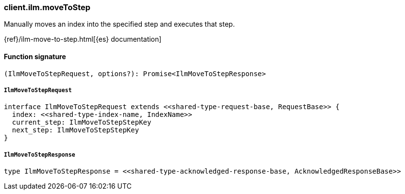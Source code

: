 [[reference-ilm-move_to_step]]

////////
===========================================================================================================================
||                                                                                                                       ||
||                                                                                                                       ||
||                                                                                                                       ||
||        ██████╗ ███████╗ █████╗ ██████╗ ███╗   ███╗███████╗                                                            ||
||        ██╔══██╗██╔════╝██╔══██╗██╔══██╗████╗ ████║██╔════╝                                                            ||
||        ██████╔╝█████╗  ███████║██║  ██║██╔████╔██║█████╗                                                              ||
||        ██╔══██╗██╔══╝  ██╔══██║██║  ██║██║╚██╔╝██║██╔══╝                                                              ||
||        ██║  ██║███████╗██║  ██║██████╔╝██║ ╚═╝ ██║███████╗                                                            ||
||        ╚═╝  ╚═╝╚══════╝╚═╝  ╚═╝╚═════╝ ╚═╝     ╚═╝╚══════╝                                                            ||
||                                                                                                                       ||
||                                                                                                                       ||
||    This file is autogenerated, DO NOT send pull requests that changes this file directly.                             ||
||    You should update the script that does the generation, which can be found in:                                      ||
||    https://github.com/elastic/elastic-client-generator-js                                                             ||
||                                                                                                                       ||
||    You can run the script with the following command:                                                                 ||
||       npm run elasticsearch -- --version <version>                                                                    ||
||                                                                                                                       ||
||                                                                                                                       ||
||                                                                                                                       ||
===========================================================================================================================
////////

[discrete]
=== client.ilm.moveToStep

Manually moves an index into the specified step and executes that step.

{ref}/ilm-move-to-step.html[{es} documentation]

[discrete]
==== Function signature

[source,ts]
----
(IlmMoveToStepRequest, options?): Promise<IlmMoveToStepResponse>
----

[discrete]
===== `IlmMoveToStepRequest`

[source,ts]
----
interface IlmMoveToStepRequest extends <<shared-type-request-base, RequestBase>> {
  index: <<shared-type-index-name, IndexName>>
  current_step: IlmMoveToStepStepKey
  next_step: IlmMoveToStepStepKey
}
----

[discrete]
===== `IlmMoveToStepResponse`

[source,ts]
----
type IlmMoveToStepResponse = <<shared-type-acknowledged-response-base, AcknowledgedResponseBase>>
----

